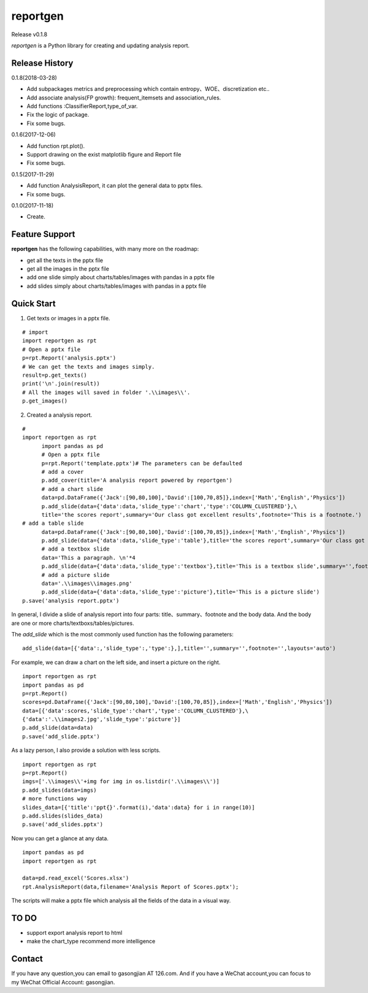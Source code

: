 reportgen
===========

Release v0.1.8

*reportgen* is a Python library for creating and updating analysis report.

Release History
------------------
0.1.8(2018-03-28)

- Add subpackages metrics and preprocessing which contain entropy、WOE、discretization etc..
- Add associate analysis(FP growth): frequent_itemsets and association_rules.
- Add functions :ClassifierReport,type_of_var.
- Fix the logic of package.
- Fix some bugs.

0.1.6(2017-12-06)

- Add function rpt.plot().
- Support drawing on the exist matplotlib figure and Report file
- Fix some bugs.

0.1.5(2017-11-29)

- Add function AnalysisReport, it can plot the general data to pptx files.
- Fix some bugs.

0.1.0(2017-11-18)

- Create.


Feature Support
------------------

**reportgen** has the following capabilities, with many more on the roadmap:

- get all the texts in the pptx file
- get all the images in the pptx file
- add one slide simply about charts/tables/images with pandas in a pptx file
- add slides simply about charts/tables/images with pandas in a pptx file

Quick Start
------------

1. Get texts or images in a pptx file.

::

  # import
  import reportgen as rpt
  # Open a pptx file
  p=rpt.Report('analysis.pptx')
  # We can get the texts and images simply.
  result=p.get_texts()
  print('\n'.join(result))
  # All the images will saved in folder '.\\images\\'.
  p.get_images()

2. Created a analysis report.

::

  #
  import reportgen as rpt
	import pandas as pd
	# Open a pptx file
	p=rpt.Report('template.pptx')# The parameters can be defaulted
	# add a cover
	p.add_cover(title='A analysis report powered by reportgen')
	# add a chart slide
	data=pd.DataFrame({'Jack':[90,80,100],'David':[100,70,85]},index=['Math','English','Physics'])
	p.add_slide(data={'data':data,'slide_type':'chart','type':'COLUMN_CLUSTERED'},\
	title='the scores report',summary='Our class got excellent results',footnote='This is a footnote.')
  # add a table slide
	data=pd.DataFrame({'Jack':[90,80,100],'David':[100,70,85]},index=['Math','English','Physics'])
	p.add_slide(data={'data':data,'slide_type':'table'},title='the scores report',summary='Our class got excellent results',footnote='This is a footnote.')
	# add a textbox slide
	data='This a paragraph. \n'*4
	p.add_slide(data={'data':data,'slide_type':'textbox'},title='This is a textbox slide',summary='',footnote='')
	# add a picture slide
	data='.\\images\\images.png'
	p.add_slide(data={'data':data,'slide_type':'picture'},title='This is a picture slide')
  p.save('analysis report.pptx')




In general, I divide a slide of analysis report into four parts: title、summary、footnote and the body data. And the body are one or more charts/textboxs/tables/pictures.

The *add_slide* which is the most commonly used function  has the following parameters:

::

  add_slide(data=[{'data':,'slide_type':,'type':},],title='',summary='',footnote='',layouts='auto')

For example, we can draw a chart on the left side, and insert a picture on the right.

::

  import reportgen as rpt
  import pandas as pd
  p=rpt.Report()
  scores=pd.DataFrame({'Jack':[90,80,100],'David':[100,70,85]},index=['Math','English','Physics'])
  data=[{'data':scores,'slide_type':'chart','type':'COLUMN_CLUSTERED'},\
  {'data':'.\\images2.jpg','slide_type':'picture'}]
  p.add_slide(data=data)
  p.save('add_slide.pptx')

As a lazy person, I also provide a solution with less scripts.

::

  import reportgen as rpt
  p=rpt.Report()
  imgs=['.\\images\\'+img for img in os.listdir('.\\images\\')]
  p.add_slides(data=imgs)
  # more functions way
  slides_data=[{'title':'ppt{}'.format(i),'data':data} for i in range(10)]
  p.add.slides(slides_data)
  p.save('add_slides.pptx')


Now you can get a glance at any data.

::

  import pandas as pd
  import reportgen as rpt

  data=pd.read_excel('Scores.xlsx')
  rpt.AnalysisReport(data,filename='Analysis Report of Scores.pptx');

The scripts will make a pptx file which analysis all the fields of the data in a visual way.

TO DO
-------

- support export analysis report to html
- make the chart_type recommend more intelligence


Contact
--------

If you have any question,you can email to gasongjian AT 126.com. And if you have a WeChat account,you can focus to my WeChat Official Account: gasongjian.
